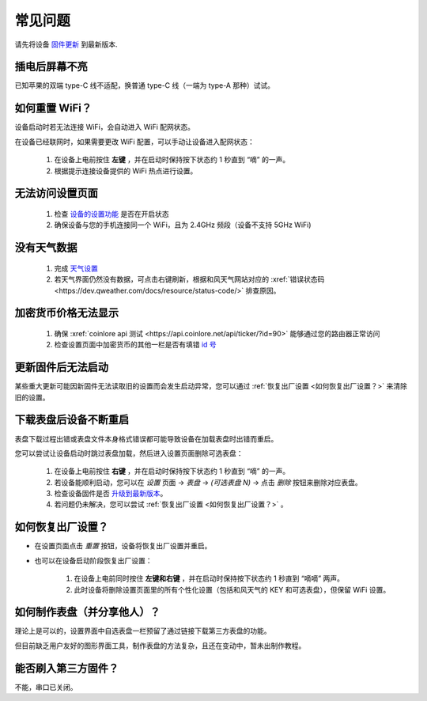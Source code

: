 常见问题
============

请先将设备 `固件更新 <ota.html>`_ 到最新版本.

插电后屏幕不亮
----------------

已知苹果的双端 type-C 线不适配，换普通 type-C 线（一端为 type-A 那种）试试。

如何重置 WiFi？
----------------

设备启动时若无法连接 WiFi，会自动进入 WiFi 配网状态。

在设备已经联网时，如果需要更改 WiFi 配置，可以手动让设备进入配网状态：

	#. 在设备上电前按住 **左键** ，并在启动时保持按下状态约 1 秒直到 “嘀” 的一声。
	#. 根据提示连接设备提供的 WiFi 热点进行设置。

无法访问设置页面
---------------------------
			
	#. 检查 `设备的设置功能 <settings.html>`_ 是否在开启状态
	#. 确保设备与您的手机连接同一个 WiFi，且为 2.4GHz 频段（设备不支持 5GHz WiFi)
						
没有天气数据
-------------------

	#. 完成 `天气设置 <weather.html>`_
	#. 若天气界面仍然没有数据，可点击右键刷新，根据和风天气网站对应的 :xref:`错误状态码 <https://dev.qweather.com/docs/resource/status-code/>` 排查原因。


加密货币价格无法显示
--------------------
	
	#. 确保 :xref:`coinlore api 测试 <https://api.coinlore.net/api/ticker/?id=90>` 能够通过您的路由器正常访问
	#. 检查设置页面中加密货币的其他一栏是否有填错 `id 号 <crypto.html#crypto_ids>`_


更新固件后无法启动
-----------------------

某些重大更新可能因新固件无法读取旧的设置而会发生启动异常，您可以通过 :ref:`恢复出厂设置 <如何恢复出厂设置？>` 来清除旧的设置。

下载表盘后设备不断重启
------------------------------

表盘下载过程出错或表盘文件本身格式错误都可能导致设备在加载表盘时出错而重启。

您可以尝试让设备启动时跳过表盘加载，然后进入设置页面删除可选表盘：

	#. 在设备上电前按住 **右键** ，并在启动时保持按下状态约 1 秒直到 “嘀” 的一声。
	#. 若设备能顺利启动，您可以在 *设置* 页面 → *表盘* → *(可选表盘 N)* → 点击 *删除* 按钮来删除对应表盘。
	#. 检查设备固件是否 `升级到最新版本 <ota.html>`_。
	#. 若问题仍未解决，您可以尝试 :ref:`恢复出厂设置 <如何恢复出厂设置？>` 。
			
		
	
如何恢复出厂设置？
-------------------------

* 在设置页面点击 *重置* 按钮，设备将恢复出厂设置并重启。

\

* 也可以在设备启动阶段恢复出厂设置：

	#. 在设备上电前同时按住 **左键和右键** ，并在启动时保持按下状态约 1 秒直到 “嘀嘀” 两声。	
	#. 此时设备将删除设置页面里的所有个性化设置（包括和风天气的 KEY 和可选表盘），但保留 WiFi 设置。
		
		
	
如何制作表盘（并分享他人）？
----------------------------

理论上是可以的，设置界面中自选表盘一栏预留了通过链接下载第三方表盘的功能。

但目前缺乏用户友好的图形界面工具，制作表盘的方法复杂，且还在变动中，暂未出制作教程。


能否刷入第三方固件？
-----------------------

不能，串口已关闭。